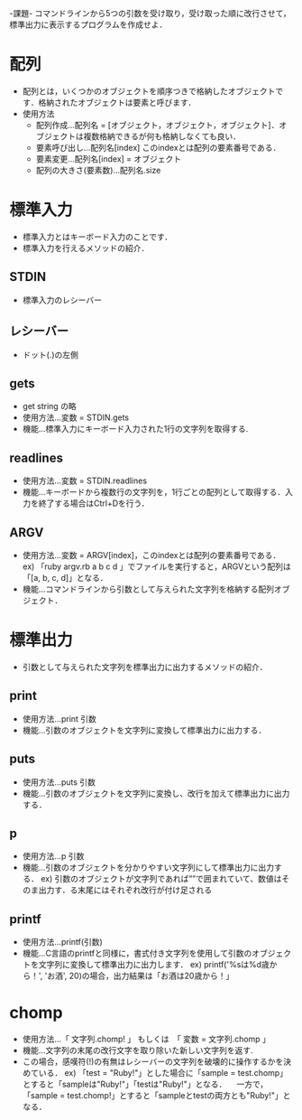 -課題-
コマンドラインから5つの引数を受け取り，受け取った順に改行させて，標準出力に表示するプログラムを作成せよ．

* 配列
  - 配列とは，いくつかのオブジェクトを順序つきで格納したオブジェクトです．格納されたオブジェクトは要素と呼びます．
  - 使用方法
    - 配列作成...配列名 = [オブジェクト，オブジェクト，オブジェクト]．オブジェクトは複数格納できるが何も格納しなくても良い．
    - 要素呼び出し...配列名[index] このindexとは配列の要素番号である．
    - 要素変更...配列名[index] = オブジェクト
    - 配列の大きさ(要素数)...配列名.size

* 標準入力
  - 標準入力とはキーボード入力のことです．
  - 標準入力を行えるメソッドの紹介．
** STDIN
   - 標準入力のレシーバー
** レシーバー
   - ドット(.)の左側
** gets
   - get string の略
   - 使用方法...変数 = STDIN.gets
   - 機能...標準入力にキーボード入力された1行の文字列を取得する.
** readlines
   - 使用方法...変数 = STDIN.readlines
   - 機能...キーボードから複数行の文字列を，1行ごとの配列として取得する．入力を終了する場合はCtrl+Dを行う．
** ARGV
   - 使用方法...変数 = ARGV[index]，このindexとは配列の要素番号である．
     ex) 「ruby argv.rb a b c d 」でファイルを実行すると，ARGVという配列は「[a, b, c, d]」となる．
   - 機能...コマンドラインから引数として与えられた文字列を格納する配列オブジェクト．

* 標準出力
  - 引数として与えられた文字列を標準出力に出力するメソッドの紹介．
** print
   - 使用方法...print 引数
   - 機能...引数のオブジェクトを文字列に変換して標準出力に出力する．
** puts
   - 使用方法...puts 引数
   - 機能...引数のオブジェクトを文字列に変換し、改行を加えて標準出力に出力する．
** p
   - 使用方法...p 引数
   - 機能...引数のオブジェクトを分かりやすい文字列にして標準出力に出力する．
     ex) 引数のオブジェクトが文字列であれば””で囲まれていて、数値はそのま出力す．る末尾にはそれぞれ改行が付け足される
** printf
   - 使用方法...printf(引数)
   - 機能...C言語のprintfと同様に，書式付き文字列を使用して引数のオブジェクトを文字列に変換して標準出力に出力します．
     ex) printf('%sは%d歳から！', 'お酒', 20)の場合，出力結果は「お酒は20歳から！」 
* chomp
  - 使用方法...「 文字列.chomp! 」 もしくは　「 変数 = 文字列.chomp 」
  - 機能...文字列の末尾の改行文字を取り除いた新しい文字列を返す.
  - この場合，感嘆符(!)の有無はレシーバーの文字列を破壊的に操作するかを決めている．
    ex) 「test = "Ruby!\n"」とした場合に「sample = test.chomp」とすると「sampleは"Ruby!"」「testは"Ruby!\n"」となる．
      　一方で，「sample = test.chomp!」とすると「sampleとtestの両方とも"Ruby!"」となる．
